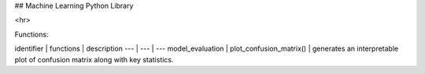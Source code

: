 ## Machine Learning Python Library

<hr>

Functions:

identifier | functions | description
--- | --- | ---
model_evaluation | plot_confusion_matrix() | generates an interpretable plot of confusion matrix along with key statistics.
